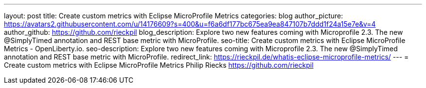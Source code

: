---
layout: post
title: Create custom metrics with Eclipse MicroProfile Metrics
categories: blog
author_picture: https://avatars2.githubusercontent.com/u/14176609?s=400&u=f6a6df177bc675ea9ea847107b7ddd1f24a15e7e&v=4
author_github: https://github.com/rieckpil
blog_description: Explore two new features coming with Microprofile 2.3. The new @SimplyTimed annotation and REST base metric with MicroProfile.
seo-title: Create custom metrics with Eclipse MicroProfile Metrics - OpenLiberty.io.
seo-description: Explore two new features coming with Microprofile 2.3. The new @SimplyTimed annotation and REST base metric with MicroProfile.
redirect_link: https://rieckpil.de/whatis-eclipse-microprofile-metrics/
---
= Create custom metrics with Eclipse MicroProfile Metrics
Philip Riecks <https://github.com/rieckpil>
